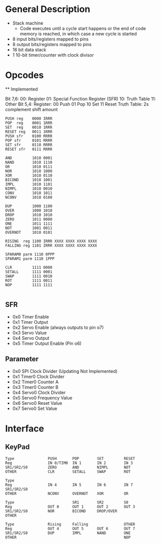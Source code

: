 * General Description

- Stack machine
  - Code executes until a cycle start happens or the end of code memory is
    reached, in which case a new cycle is started
- 8 input bits/registers mapped to pins
- 8 output bits/registers mapped to pins
- 16 bit data stack
- 1 10-bit timer/counter with clock divisor

* Opcodes

  ** Implemented

Bit 7,6:
      00: Register
      01: Special Function Register (SFR)
      10: Truth Table
      11: Other
Bit 5,4:
    Register:
      00 Push
      01 Pop
      10 Set
      11 Reset
    Truth Table: 2s complement shift amount


#+BEGIN_SRC
PUSH reg    0000 IRRR
POP  reg    0001 1RRR
SET  reg    0010 1RRR
RESET reg   0011 1RRR
PUSH sfr    0100 RRRR
POP sfr     0101 RRRR
SET sfr     0110 RRRR
RESET sfr   0111 RRRR

AND         1010 0001
NAND        1010 1110
OR          1010 0111
NOR         1010 1000
XOR         1010 0110
BICOND      1010 1001
IMPL        1010 1101
NIMPL       1010 0010
CONV        1010 1011
NCONV       1010 0100

DUP         1000 1100
OVER        1000 1010
DROP        1010 1010
ZERO        1011 0000
ONE         1011 1111
NOT         1001 0011
OVERNOT     1010 0101

RISING  reg 1100 IRRR XXXX XXXX XXXX XXXX
FALLING reg 1101 IRRR XXXX XXXX XXXX XXXX

SPARAM0 parm 1110 0PPP
SPARAM1 parm 1110 1PPP

CLR         1111 0000
SETALL      1111 0001
SWAP        1111 0010
ROT         1111 0011
NOP         1111 1111

#+END_SRC
** SFR
   - 0x0 Timer Enable
   - 0x1 Timer Output
   - 0x2 Servo Enable (always outputs to pin o7)
   - 0x3 Servo Value
   - 0x4 Servo Output
   - 0x5 Timer Output Enable (Pin o6)

** Parameter
   - 0x0 SPI Clock Divider (Updating Not Implemented)
   - 0x1 Timer0 Clock Divider
   - 0x2 Timer0 Counter A
   - 0x3 Timer0 Counter B
   - 0x4 Servo0 Clock Divider
   - 0x5 Servo0 Frequency Value
   - 0x6 Servo0 Reset Value
   - 0x7 Servo0 Set Value

* Interface
** KeyPad

#+BEGIN_SRC
Type               PUSH       POP        SET         RESET
Reg                IN 0/TIM0  IN 1       IN 2        IN 3
SR1/SR2/S0         ZERO       AND        NIMPL       NOT
OTHER              CLR        SETALL     SWAP        ROT

Type
Reg                IN 4       IN 5       IN 6        IN 7
SR1/SR2/S0
OTHER              NCONV      OVERNOT    XOR         OR

Type                          SR1        SR2         S0
Reg                OUT 0      OUT 1      OUT 2       OUT 3
SR1/SR2/S0         NOR        BICOND     DROP/OVER
OTHER

Type               Rising     Falling                OTHER
Reg                OUT 4      OUT 5      OUT 6       OUT 7
SR1/SR2/S0         DUP        IMPL       NAND        ONE
OTHER                                                NOP
#+END_SRC
